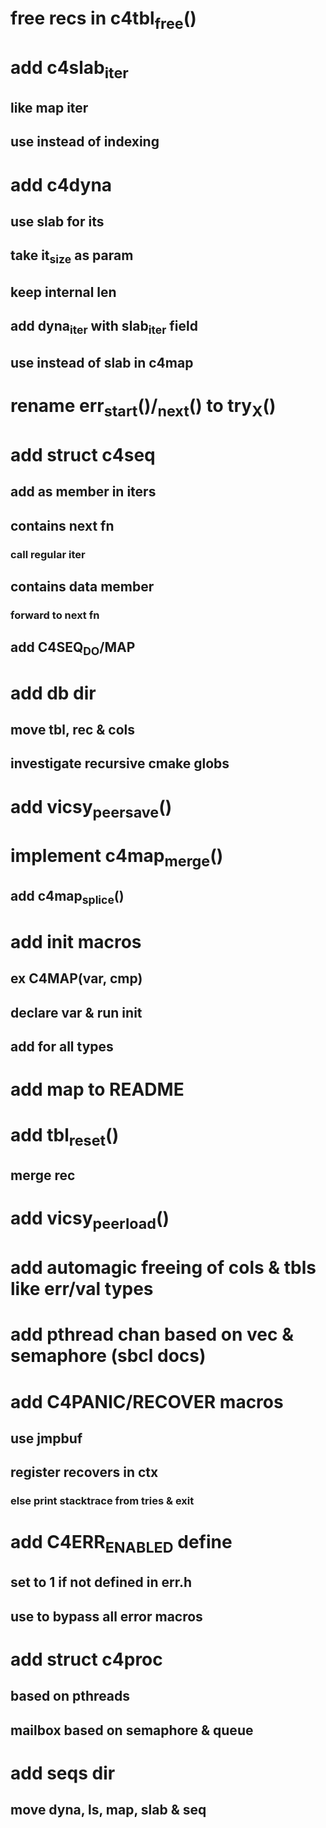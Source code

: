 * free recs in c4tbl_free()
* add c4slab_iter
** like map iter
** use instead of indexing
* add c4dyna
** use slab for its
** take it_size as param
** keep internal len
** add dyna_iter with slab_iter field
** use instead of slab in c4map

* rename err_start()/_next() to try_X()
* add struct c4seq
** add as member in iters
** contains next fn
*** call regular iter
** contains data member
*** forward to next fn
** add C4SEQ_DO/MAP
* add db dir
** move tbl, rec & cols
** investigate recursive cmake globs
* add vicsy_peer_save()
* implement c4map_merge()
** add c4map_splice()
* add init macros
** ex C4MAP(var, cmp)
** declare var & run init
** add for all types
* add map to README
* add tbl_reset()
** merge rec
* add vicsy_peer_load()
* add automagic freeing of cols & tbls like err/val types
* add pthread chan based on vec & semaphore (sbcl docs)
* add C4PANIC/RECOVER macros
** use jmpbuf
** register recovers in ctx
*** else print stacktrace from tries & exit
* add C4ERR_ENABLED define
** set to 1 if not defined in err.h
** use to bypass all error macros
* add struct c4proc
** based on pthreads
** mailbox based on semaphore & queue
* add seqs dir
** move dyna, ls, map, slab & seq
